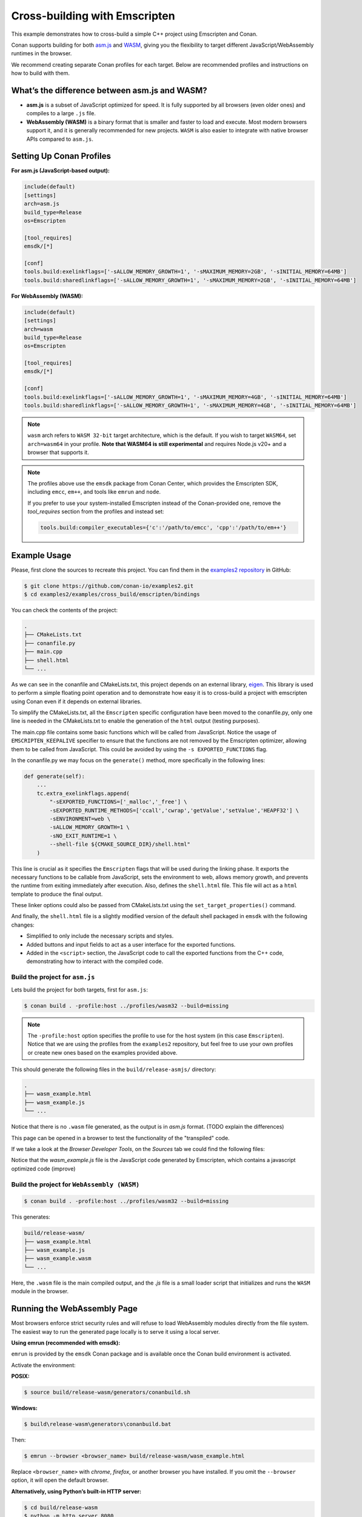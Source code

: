 .. _examples_cross_build_emscripten:

Cross-building with Emscripten
==============================

This example demonstrates how to cross-build a simple C++ project using Emscripten and Conan.

Conan supports building for both `asm.js <http://asmjs.org>`_ and `WASM
<https://webassembly.org>`_, giving you the flexibility to target different
JavaScript/WebAssembly runtimes in the browser.

We recommend creating separate Conan profiles for each target. Below are
recommended profiles and instructions on how to build with them.

What’s the difference between asm.js and WASM?
----------------------------------------------

- **asm.js** is a subset of JavaScript optimized for speed. It is fully supported by all browsers (even older ones) and compiles to a large ``.js`` file.
- **WebAssembly (WASM)** is a binary format that is smaller and faster to load and execute. Most modern browsers support it, and it is generally recommended for new projects. ``WASM`` is also easier to integrate with native browser APIs compared to ``asm.js``.

Setting Up Conan Profiles
-------------------------

**For asm.js (JavaScript-based output):**

.. code-block:: text

   include(default)
   [settings]
   arch=asm.js
   build_type=Release
   os=Emscripten

   [tool_requires]
   emsdk/[*]

   [conf]
   tools.build:exelinkflags=['-sALLOW_MEMORY_GROWTH=1', '-sMAXIMUM_MEMORY=2GB', '-sINITIAL_MEMORY=64MB']
   tools.build:sharedlinkflags=['-sALLOW_MEMORY_GROWTH=1', '-sMAXIMUM_MEMORY=2GB', '-sINITIAL_MEMORY=64MB']

**For WebAssembly (WASM):**

.. code-block:: text

   include(default)
   [settings]
   arch=wasm
   build_type=Release
   os=Emscripten

   [tool_requires]
   emsdk/[*]

   [conf]
   tools.build:exelinkflags=['-sALLOW_MEMORY_GROWTH=1', '-sMAXIMUM_MEMORY=4GB', '-sINITIAL_MEMORY=64MB']
   tools.build:sharedlinkflags=['-sALLOW_MEMORY_GROWTH=1', '-sMAXIMUM_MEMORY=4GB', '-sINITIAL_MEMORY=64MB']

.. note::

   ``wasm`` arch refers to ``WASM 32-bit`` target architecture, which is the
   default. If you wish to target ``WASM64``, set ``arch=wasm64`` in your profile.
   **Note that WASM64 is still experimental** and requires Node.js v20+ and a browser that supports it.

.. note::

   The profiles above use the ``emsdk`` package from Conan Center, which provides the Emscripten SDK, including ``emcc``, ``em++``, and tools like ``emrun`` and ``node``.
   
   If you prefer to use your system-installed Emscripten instead of the Conan-provided one, remove the `tool_requires` section from the profiles and instead set:
   
   .. code-block:: text

      tools.build:compiler_executables={'c':'/path/to/emcc', 'cpp':'/path/to/em++'}

Example Usage
-------------

Please, first clone the sources to recreate this project. You can find them in the
`examples2 repository <https://github.com/conan-io/examples2>`_ in GitHub:

.. code-block:: bash

    $ git clone https://github.com/conan-io/examples2.git
    $ cd examples2/examples/cross_build/emscripten/bindings


You can check the contents of the project:

..  code-block:: text

    .
    ├── CMakeLists.txt
    ├── conanfile.py
    ├── main.cpp
    ├── shell.html
    └── ...


As we can see in the conanfile and CMakeLists.txt, this project depends on an external library, `eigen <https://conan.io/center/recipes/eigen>`_.
This library is used to perform a simple floating point operation and to
demonstrate how easy it is to cross-build a project with emscripten using Conan even if it depends on external libraries.

To simplify the CMakeLists.txt, all the ``Emscripten`` specific configuration
have been moved to the conanfile.py, only one line is needed in the
CMakeLists.txt to enable the generation of the ``html`` output (testing
purposes).

The main.cpp file contains some basic functions which will be called from
JavaScript. Notice the usage of ``EMSCRIPTEN_KEEPALIVE`` specifier to ensure that
the functions are not removed by the Emscripten optimizer, allowing them to be
called from JavaScript. This could be avoided by using the ``-s EXPORTED_FUNCTIONS`` flag.

In the conanfile.py we may focus on the ``generate()`` method, more specifically in the following lines:

..  code-block:: python

    def generate(self):
        ...
        tc.extra_exelinkflags.append(
            "-sEXPORTED_FUNCTIONS=['_malloc','_free'] \
            -sEXPORTED_RUNTIME_METHODS=['ccall','cwrap','getValue','setValue','HEAPF32'] \
            -sENVIRONMENT=web \
            -sALLOW_MEMORY_GROWTH=1 \
            -sNO_EXIT_RUNTIME=1 \
            --shell-file ${CMAKE_SOURCE_DIR}/shell.html"
        )

This line is crucial as it specifies the ``Emscripten`` flags that will be used
during the linking phase. It exports the necessary functions to be callable
from JavaScript, sets the environment to web, allows memory growth, and
prevents the runtime from exiting immediately after execution.
Also, defines the ``shell.html`` file. This file will act as a ``html`` template to produce the final output.


These linker options could also be passed from CMakeLists.txt using the
``set_target_properties()`` command.

And finally, the ``shell.html`` file is a slightly modified version of the default shell packaged in ``emsdk`` with the following changes:

- Simplified to only include the necessary scripts and styles.
- Added buttons and input fields to act as a user interface for the exported functions.
- Added in the ``<script>`` section, the JavaScript code to call the exported functions
  from the C++ code, demonstrating how to interact with the compiled code.


Build the project for ``asm.js``
^^^^^^^^^^^^^^^^^^^^^^^^^^^^^^^^

Lets build the project for both targets, first for ``asm.js``:


..  code-block:: bash 
    
   $ conan build . -profile:host ../profiles/wasm32 --build=missing


.. note::

    The ``-profile:host`` option specifies the profile to use for the host system
    (in this case ``Emscripten``). Notice that we are using the profiles from
    the ``examples2`` repository, but feel free to use your own profiles or
    create new ones based on the examples provided above.

This should generate the following files in the ``build/release-asmjs/`` directory:

..  code-block:: text

    .
    ├── wasm_example.html
    ├── wasm_example.js
    └── ...

Notice that there is no ``.wasm`` file generated, as the output is in `asm.js` format. (TODO explain the differences)

This page can be opened in a browser to test the functionality of the "transpiled" code.

|bindings_webpage|

If we take a look at the `Browser Developer Tools`, on the `Sources` tab we could find the following files:

|bindings_devtools|

Notice that the `wasm_example.js` file is the JavaScript code generated by
Emscripten, which contains a javascript optimized code (improve)


Build the project for ``WebAssembly (WASM)``
^^^^^^^^^^^^^^^^^^^^^^^^^^^^^^^^^^^^^^^^^^^^

.. code-block:: bash

   $ conan build . -profile:host ../profiles/wasm32 --build=missing

This generates:

.. code-block:: text

    build/release-wasm/
    ├── wasm_example.html
    ├── wasm_example.js
    ├── wasm_example.wasm
    └── ...

Here, the ``.wasm`` file is the main compiled output, and the `.js` file is a small loader script that initializes and runs the ``WASM`` module in the browser.

Running the WebAssembly Page
----------------------------

Most browsers enforce strict security rules and will refuse to load WebAssembly
modules directly from the file system. The easiest way to run the generated
page locally is to serve it using a local server.

**Using emrun (recommended with emsdk):**

``emrun`` is provided by the ``emsdk`` Conan package and is available once the Conan build environment is activated.

Activate the environment:

**POSIX:**

.. code-block:: bash

   $ source build/release-wasm/generators/conanbuild.sh

**Windows:**

.. code-block:: bash

   $ build\release-wasm\generators\conanbuild.bat

Then:

.. code-block:: bash

   $ emrun --browser <browser_name> build/release-wasm/wasm_example.html

Replace ``<browser_name>`` with `chrome`, `firefox`, or another browser you have
installed. If you omit the ``--browser`` option, it will open the default
browser.

**Alternatively, using Python’s built-in HTTP server:**

.. code-block:: bash

   $ cd build/release-wasm
   $ python -m http.server 8080

Then open your browser and navigate to `http://localhost:8080/wasm_example.html`.

This should display the page with buttons and input fields that interact with the compiled C++ functions via JavaScript.


.. |bindings_webpage| image:: ../../images/examples/cross_build/emscripten/bindings-webpage.png
   :alt: Webpage showing some buttons and input fields to interact with the compiled code.

.. |bindings_devtools| image:: ../../images/examples/cross_build/emscripten/bindings-devtools.png
   :alt: Webpage Developer Tools showing the sources tab with the generated JavaScript code.
